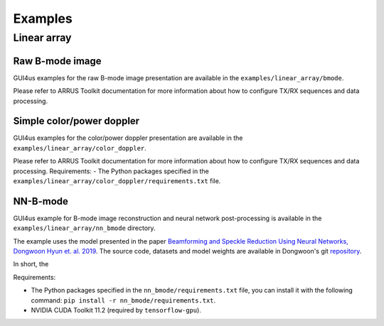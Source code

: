 .. _arrus-toolkit-examples:

========
Examples
========


Linear array
============

Raw B-mode image
----------------

GUI4us examples for the raw B-mode image presentation are available in the
``examples/linear_array/bmode``.

Please refer to ARRUS Toolkit documentation for more information about
how to configure TX/RX sequences and data processing.

Simple color/power doppler
--------------------------

GUI4us examples for the color/power doppler presentation are available in the
``examples/linear_array/color_doppler``.

Please refer to ARRUS Toolkit documentation for more information about
how to configure TX/RX sequences and data processing.
Requirements:
- The Python packages specified in the ``examples/linear_array/color_doppler/requirements.txt`` file.

NN-B-mode
---------

GUI4us example for B-mode image reconstruction and neural network post-processing
is available in the ``examples/linear_array/nn_bmode`` directory.

The example uses the model presented in the paper
`Beamforming and Speckle Reduction Using Neural Networks, Dongwoon Hyun et. al. 2019 <https://doi.org/10.1109%2FTUFFC.2019.2903795>`__.
The source code, datasets and model weights are available in Dongwoon's git
`repository <https://gitlab.com/dongwoon.hyun/nn_bmode>`__.

In short, the

Requirements:

- The Python packages specified in the ``nn_bmode/requirements.txt`` file, 
  you can install it with the following command: ``pip install -r nn_bmode/requirements.txt``.
- NVIDIA CUDA Toolkit 11.2 (required by ``tensorflow-gpu``).
